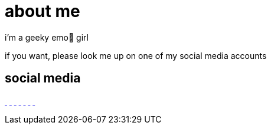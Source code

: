 = about me

:date: 2025-10-04

i'm a geeky emo🖤 girl

if you want, please look me up on one of my social media accounts

== social media

link:https://bsky.app/profile/sarahrogue.bsky.social[[.bluesky-icon .fa-brands .fa-bluesky]#{nbsp}#] link:https://github.com/SarahRogue81[[.github-icon .fa-brands .fa-github]#{nbsp}#] link:https://www.pinterest.com/rogue0121[[.pandora-icon .fa-brands .fa-pandora]#{nbsp}#] link:https://www.reddit.com/user/No_Koala7908[[.reddit-icon .fa-brands .fa-reddit]#{nbsp}#] link:https://www.tiktok.com/@sarah.rogue4[[.tiktok-icon .fa-brands .fa-tiktok]#{nbsp}#] link:https://x.com/SarahRogue81[[.twitter-icon .fa-brands .fa-twitter]#{nbsp}#] link:https://www.youtube.com/@SarahRogue-u2j[[.youtube-icon .fa-brands .fa-youtube]#{nbsp}#]
